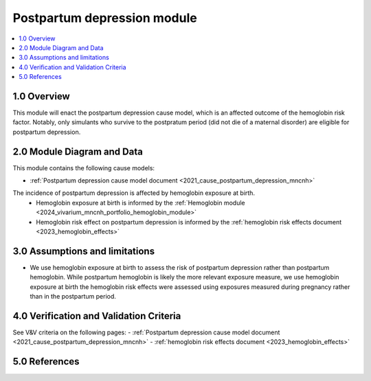 .. role:: underline
    :class: underline

..
  Section title decorators for this document:

  ==============
  Document Title
  ==============

  Section Level 1 (#.0)
  +++++++++++++++++++++

  Section Level 2 (#.#)
  ---------------------

  Section Level 3 (#.#.#)
  ~~~~~~~~~~~~~~~~~~~~~~~

  Section Level 4
  ^^^^^^^^^^^^^^^

  Section Level 5
  '''''''''''''''

  The depth of each section level is determined by the order in which each
  decorator is encountered below. If you need an even deeper section level, just
  choose a new decorator symbol from the list here:
  https://docutils.sourceforge.io/docs/ref/rst/restructuredtext.html#sections
  And then add it to the list of decorators above.

.. _2024_vivarium_mncnh_portfolio_ppd_module:

======================================
Postpartum depression module
======================================

.. contents::
  :local:
  :depth: 2

1.0 Overview
++++++++++++

This module will enact the postpartum depression cause model, which is an affected outcome of the hemoglobin risk factor. Notably, only simulants who survive to the postpratum period (did not die of a maternal disorder) are eligible for postpartum depression.

2.0 Module Diagram and Data
+++++++++++++++++++++++++++++++

This module contains the following cause models:

- :ref:`Postpartum depression cause model document <2021_cause_postpartum_depression_mncnh>`

The incidence of postpartum depression is affected by hemoglobin exposure at birth.
  - Hemoglobin exposure at birth is informed by the :ref:`Hemoglobin module <2024_vivarium_mncnh_portfolio_hemoglobin_module>`
  - Hemoglobin risk effect on postpartum depression is informed by the :ref:`hemoglobin risk effects document <2023_hemoglobin_effects>`

3.0 Assumptions and limitations
++++++++++++++++++++++++++++++++

- We use hemoglobin exposure at birth to assess the risk of postpartum depression rather than postpartum hemoglobin. While postpartum hemoglobin is likely the more relevant exposure measure, we use hemoglobin exposure at birth the hemoglobin risk effects were assessed using exposures measured during pregnancy rather than in the postpartum period.

4.0 Verification and Validation Criteria
+++++++++++++++++++++++++++++++++++++++++

See V&V criteria on the following pages:
- :ref:`Postpartum depression cause model document <2021_cause_postpartum_depression_mncnh>`
- :ref:`hemoglobin risk effects document <2023_hemoglobin_effects>`

5.0 References
+++++++++++++++

